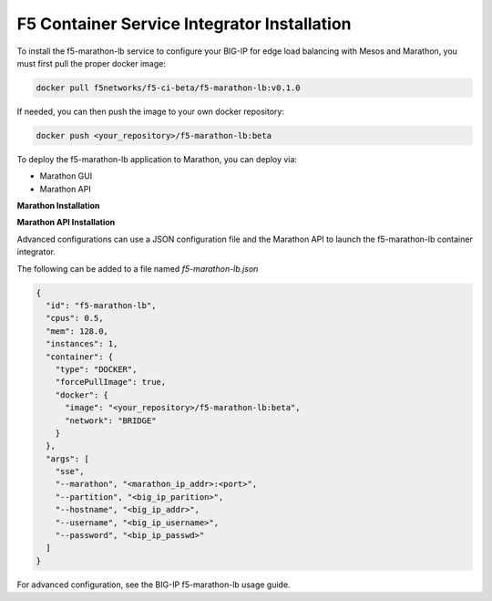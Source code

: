 F5 Container Service Integrator Installation
````````````````````````````````````````````

To install the f5-marathon-lb service to configure your BIG-IP for edge load balancing with Mesos and Marathon, you must first pull the proper docker image:

.. code:: bash

  docker pull f5networks/f5-ci-beta/f5-marathon-lb:v0.1.0

.. todo::
  insure that the pull command is correct



If needed, you can then push the image to your own docker repository:

.. code:: bash

    docker push <your_repository>/f5-marathon-lb:beta

To deploy the f5-marathon-lb application to Marathon, you can deploy via:

- Marathon GUI
- Marathon API

**Marathon Installation**

.. todo::

  Explain Marathon GUI with example screenshots

**Marathon API Installation**

Advanced configurations can use a JSON configuration file and the Marathon API to launch the f5-marathon-lb container integrator.

The following can be added to a file named *f5-marathon-lb.json*

.. code::

  {
    "id": "f5-marathon-lb",
    "cpus": 0.5,
    "mem": 128.0,
    "instances": 1,
    "container": {
      "type": "DOCKER",
      "forcePullImage": true,
      "docker": {
        "image": "<your_repository>/f5-marathon-lb:beta",
        "network": "BRIDGE"
      }
    },
    "args": [
      "sse",
      "--marathon", "<marathon_ip_addr>:<port>",
      "--partition", "<big_ip_parition>",
      "--hostname", "<big_ip_addr>",
      "--username", "<big_ip_username>",
      "--password", "<bip_ip_passwd>"
    ]
  }

For advanced configuration, see the BIG-IP f5-marathon-lb usage guide.
